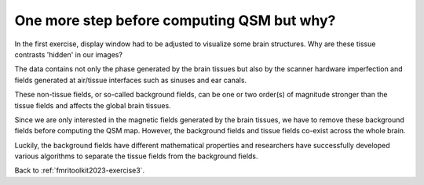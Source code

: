 .. _fmritoolkit2023-theory-background-removal:

One more step before computing QSM but why?
===========================================

In the first exercise, display window had to be adjusted to visualize some brain structures. Why are these tissue contrasts 'hidden' in our images?   

The data contains not only the phase generated by the brain tissues but also by the scanner hardware imperfection and fields generated at air/tissue interfaces such as sinuses and ear canals. 

These non-tissue fields, or so-called background fields, can be one or two order(s) of magnitude stronger than the tissue fields and affects the global brain tissues. 

Since we are only interested in the magnetic fields generated by the brain tissues, we have to remove these background fields before computing the QSM map. However, the background fields and tissue fields co-exist across the whole brain. 

Luckily, the background fields have different mathematical properties and researchers have successfully developed various algorithms to separate the tissue fields from the background fields.

Back to :ref:`fmritoolkit2023-exercise3`.
